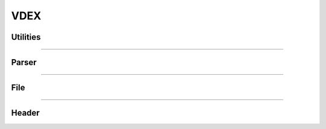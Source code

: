 VDEX
----

Utilities
*********

.. doxygenfunction:: lief::VDEX::is_vdex

.. doxygenfunction:: lief::VDEX::version

.. doxygenfunction:: lief::VDEX::android_version

----------

Parser
*******

.. doxygenclass:: LIEF::VDEX::Parser
   :project: lief

----------


File
****

.. doxygenclass:: LIEF::VDEX::File
   :project: lief

----------

Header
******

.. doxygenclass:: LIEF::VDEX::Header
   :project: lief


